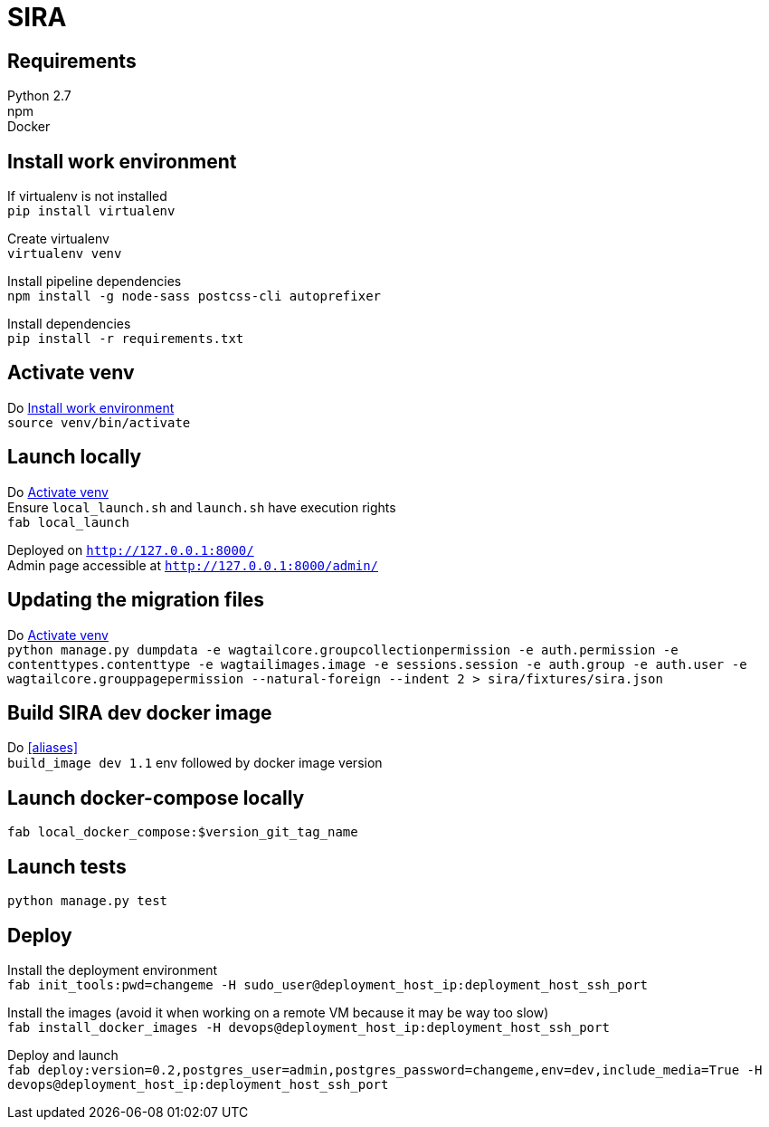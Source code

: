 = SIRA
:hardbreaks:
:imagesdir: ./

== Requirements
Python 2.7
npm
Docker

[[work-env]]
== Install work environment
If virtualenv is not installed
`pip install virtualenv`

Create virtualenv
`virtualenv venv`

Install pipeline dependencies
`npm install -g node-sass postcss-cli autoprefixer`

Install dependencies
`pip install -r requirements.txt`

[[activate-venv]]
== Activate venv
Do <<work-env>>
`source venv/bin/activate`

== Launch locally
Do <<activate-venv>>
Ensure `local_launch.sh` and `launch.sh` have execution rights
`fab local_launch`

Deployed on `http://127.0.0.1:8000/`
Admin page accessible at `http://127.0.0.1:8000/admin/`

== Updating the migration files
Do <<activate-venv>>
`python manage.py dumpdata -e wagtailcore.groupcollectionpermission -e auth.permission -e contenttypes.contenttype -e wagtailimages.image -e sessions.session -e auth.group -e auth.user -e wagtailcore.grouppagepermission --natural-foreign --indent 2 > sira/fixtures/sira.json`

[[build-image]]
== Build SIRA dev docker image
Do <<aliases>>
`build_image dev 1.1` env followed by docker image version

== Launch docker-compose locally
`fab local_docker_compose:$version_git_tag_name`

== Launch tests
`python manage.py test`


== Deploy
Install the deployment environment
`fab init_tools:pwd=changeme -H sudo_user@deployment_host_ip:deployment_host_ssh_port`

Install the images (avoid it when working on a remote VM because it may be way too slow)
`fab install_docker_images -H devops@deployment_host_ip:deployment_host_ssh_port`

Deploy and launch
`fab deploy:version=0.2,postgres_user=admin,postgres_password=changeme,env=dev,include_media=True -H devops@deployment_host_ip:deployment_host_ssh_port`
